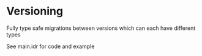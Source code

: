 * Versioning

Fully type safe migrations between versions which can each have different types

See main.idr for code and example
